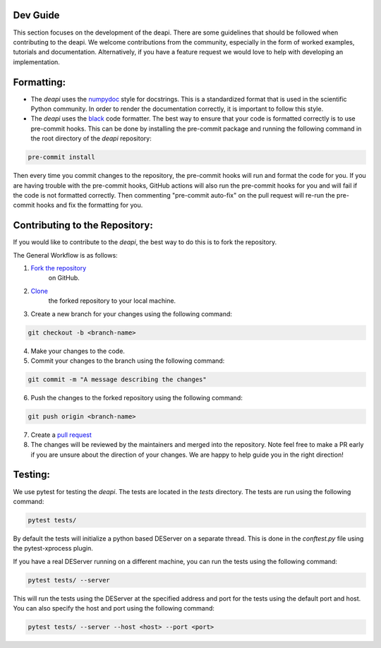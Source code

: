 Dev Guide
---------

This section focuses on the development of the deapi. There are some guidelines that should be followed
when contributing to the deapi.  We welcome contributions from the community, especially in the form of
worked examples, tutorials and documentation.  Alternatively, if you have a feature request we would love
to help with developing an implementation.


Formatting:
-----------

- The `deapi` uses the `numpydoc <https://numpydoc.readthedocs.io/en/latest/format.html>`_ style for docstrings.
  This is a standardized format that is used in the scientific Python community.  In order to render the documentation
  correctly, it is important to follow this style.
- The `deapi` uses the `black <https://black.readthedocs.io/en/stable/>`_ code formatter.  The best way to ensure that
  your code is formatted correctly is to use pre-commit hooks.  This can be done by installing the pre-commit package
  and running the following command in the root directory of the `deapi` repository:


.. code-block::

    pre-commit install

Then every time you commit changes to the repository, the pre-commit hooks will run and format the code for you. If
you are having trouble with the pre-commit hooks, GitHub actions will also run the pre-commit hooks for you and
will fail if the code is not formatted correctly.  Then commenting "pre-commit auto-fix" on the pull request will
re-run the pre-commit hooks and fix the formatting for you.

Contributing to the Repository:
--------------------------------

If you would like to contribute to the `deapi`, the best way to do this is to fork the repository.

The General Workflow is as follows:

1. `Fork the repository <https://docs.github.com/en/pull-requests/collaborating-with-pull-requests/working-with-forks/fork-a-repo>`_
    on GitHub.
2. `Clone <https://docs.github.com/en/repositories/creating-and-managing-repositories/cloning-a-repository>`_
    the forked repository to your local machine.
3. Create a new branch for your changes using the following command:

.. code-block::

    git checkout -b <branch-name>

4. Make your changes to the code.
5. Commit your changes to the branch using the following command:

.. code-block::

    git commit -m "A message describing the changes"

6. Push the changes to the forked repository using the following command:

.. code-block::

    git push origin <branch-name>

7. Create a `pull request <https://docs.github.com/en/pull-requests/collaborating-with-pull-requests/proposing-changes-to-your-work-with-pull-requests/creating-a-pull-request>`_
8. The changes will be reviewed by the maintainers and merged into the repository. Note feel free to make a PR early
   if you are unsure about the direction of your changes.  We are happy to help guide you in the right direction!

Testing:
--------
We use pytest for testing the `deapi`.  The tests are located in the `tests` directory.  The tests are run using the
following command:

.. code-block::

    pytest tests/

By default the tests will initialize a python based DEServer on a separate thread. This is done in the
`conftest.py` file using the pytest-xprocess plugin.

If you have a real DEServer running on a different machine, you can run the tests using the following command:

.. code-block::

    pytest tests/ --server

This will run the tests using the DEServer at the specified address and port for the tests using the
default port and host. You can also specify the host and port using the following command:

.. code-block::

    pytest tests/ --server --host <host> --port <port>


